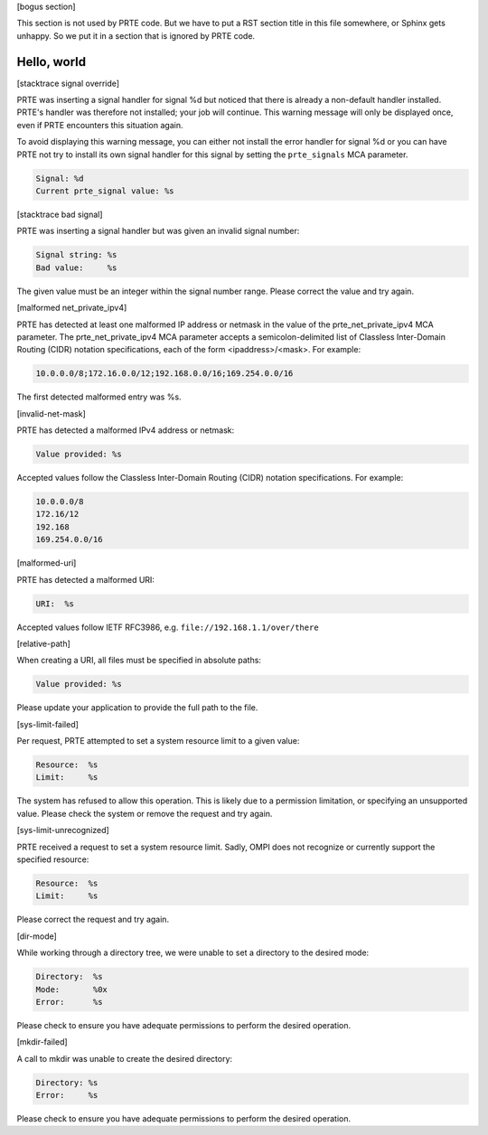 .. Copyright (c) 2009-2020 Cisco Systems, Inc.  All rights reserved
   Copyright (c) 2017-2020 Intel, Inc.  All rights reserved.
   Copyright (c) 2022-2024 Nanook Consulting  All rights reserved.
   $COPYRIGHT$

   Additional copyrights may follow

   $HEADER$

   This is the US/English general help file for PRTE.

[bogus section]

This section is not used by PRTE code.  But we have to put a RST
section title in this file somewhere, or Sphinx gets unhappy.  So we
put it in a section that is ignored by PRTE code.

Hello, world
------------

[stacktrace signal override]

PRTE was inserting a signal handler for signal %d but noticed
that there is already a non-default handler installed.  PRTE's
handler was therefore not installed; your job will continue.  This
warning message will only be displayed once, even if PRTE
encounters this situation again.

To avoid displaying this warning message, you can either not install
the error handler for signal %d or you can have PRTE not try to
install its own signal handler for this signal by setting the
``prte_signals`` MCA parameter.

.. code::

   Signal: %d
   Current prte_signal value: %s

[stacktrace bad signal]

PRTE was inserting a signal handler but was given an invalid
signal number:

.. code::

   Signal string: %s
   Bad value:     %s

The given value must be an integer within the signal number
range. Please correct the value and try again.

[malformed net_private_ipv4]

PRTE has detected at least one malformed IP address or netmask in
the value of the prte_net_private_ipv4 MCA parameter.  The
prte_net_private_ipv4 MCA parameter accepts a semicolon-delimited list
of Classless Inter-Domain Routing (CIDR) notation specifications, each
of the form <ipaddress>/<mask>.  For example:

.. code::

   10.0.0.0/8;172.16.0.0/12;192.168.0.0/16;169.254.0.0/16

The first detected malformed entry was %s.

[invalid-net-mask]

PRTE has detected a malformed IPv4 address or netmask:

.. code::

   Value provided: %s

Accepted values follow the Classless Inter-Domain
Routing (CIDR) notation specifications. For example:

.. code::

   10.0.0.0/8
   172.16/12
   192.168
   169.254.0.0/16

[malformed-uri]

PRTE has detected a malformed URI:

.. code::

   URI:  %s

Accepted values follow IETF RFC3986, e.g. ``file://192.168.1.1/over/there``

[relative-path]

When creating a URI, all files must be specified in absolute paths:

.. code::

   Value provided: %s

Please update your application to provide the full path to the file.

[sys-limit-failed]

Per request, PRTE attempted to set a system resource
limit to a given value:

.. code::

   Resource:  %s
   Limit:     %s

The system has refused to allow this operation. This is likely
due to a permission limitation, or specifying an unsupported
value. Please check the system or remove the request and try
again.

[sys-limit-unrecognized]

PRTE received a request to set a system resource limit.
Sadly, OMPI does not recognize or currently support the specified
resource:

.. code::

   Resource:  %s
   Limit:     %s

Please correct the request and try again.

[dir-mode]

While working through a directory tree, we were unable to set
a directory to the desired mode:

.. code::

   Directory:  %s
   Mode:       %0x
   Error:      %s

Please check to ensure you have adequate permissions to perform
the desired operation.

[mkdir-failed]

A call to mkdir was unable to create the desired directory:

.. code::

   Directory: %s
   Error:     %s

Please check to ensure you have adequate permissions to perform
the desired operation.
